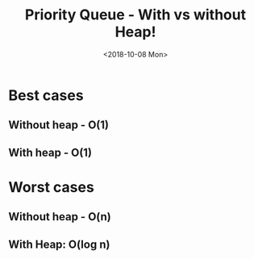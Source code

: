 #+OPTIONS: ':nil *:t -:t ::t <:t H:3 \n:nil ^:t arch:headline
#+OPTIONS: author:t broken-links:nil c:nil creator:nil
#+OPTIONS: d:(not "LOGBOOK") date:t e:t email:nil f:t inline:t num:t
#+OPTIONS: p:nil pri:nil prop:nil stat:t tags:t tasks:t tex:t
#+OPTIONS: timestamp:t title:t toc:t todo:t |:t
#+TITLE: Priority Queue - With vs without Heap!
#+DATE: <2018-10-08 Mon>
#+AUTHOR:
#+EMAIL: macc@cyberia
#+LANGUAGE: en
#+SELECT_TAGS: export
#+EXCLUDE_TAGS: noexport
#+CREATOR: Emacs 26.1 (Org mode 9.1.9)

* Best cases
** Without heap - O(1)
[[../plot/img/fila_sem_heap_melhor.png]]
** With heap - O(1)
[[../plot/img/fila_com_heap_melhor.png]]

* Worst cases
** Without heap - O(n)
[[../plot/img/fila_sem_heap_pior.png]]
** With Heap: O(log n)
[[../plot/img/fila_com_heap_pior.png]]
